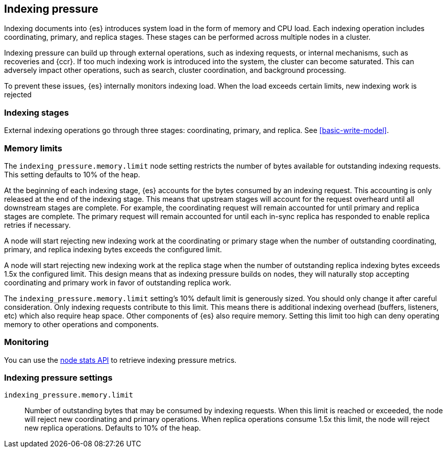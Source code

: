 [[index-modules-indexing-pressure]]
== Indexing pressure

Indexing documents into {es} introduces system load in the form of memory and
CPU load. Each indexing operation includes coordinating, primary, and replica
stages. These stages can be performed across multiple nodes in a cluster.

Indexing pressure can build up through external operations, such as indexing
requests, or internal mechanisms, such as recoveries and {ccr}. If too much
indexing work is introduced into the system, the cluster can become saturated.
This can adversely impact other operations, such as search, cluster
coordination, and background processing.

To prevent these issues, {es} internally monitors indexing load. When the load
exceeds certain limits, new indexing work is rejected

[discrete]
[[indexing-stages]]
=== Indexing stages

External indexing operations go through three stages: coordinating, primary, and
replica. See <<basic-write-model>>.

[discrete]
[[memory-limits]]
=== Memory limits

The `indexing_pressure.memory.limit` node setting restricts the number of bytes
available for outstanding indexing requests. This setting defaults to 10% of
the heap.

At the beginning of each indexing stage, {es} accounts for the
bytes consumed by an indexing request. This accounting is only released at the
end of the indexing stage. This means that upstream stages will account for the
request overheard until all downstream stages are complete. For example, the
coordinating request will remain accounted for until primary and replica
stages are complete. The primary request will remain accounted for until each
in-sync replica has responded to enable replica retries if necessary.

A node will start rejecting new indexing work at the coordinating or primary
stage when the number of outstanding coordinating, primary, and replica indexing
bytes exceeds the configured limit.

A node will start rejecting new indexing work at the replica stage when the
number of outstanding replica indexing bytes exceeds 1.5x the configured limit.
This design means that as indexing pressure builds on nodes, they will naturally
stop accepting coordinating and primary work in favor of outstanding replica
work.

The `indexing_pressure.memory.limit` setting's 10% default limit is generously
sized. You should only change it after careful consideration. Only indexing
requests contribute to this limit. This means there is additional indexing
overhead (buffers, listeners, etc) which also require heap space. Other
components of {es} also require memory. Setting this limit too high can deny
operating memory to other operations and components.

[discrete]
[[indexing-pressure-monitoring]]
=== Monitoring

You can use the
<<cluster-nodes-stats-api-response-body-indexing-pressure,node stats API>> to
retrieve indexing pressure metrics.

[discrete]
[[indexing-pressure-settings]]
=== Indexing pressure settings

`indexing_pressure.memory.limit`::
  Number of outstanding bytes that may be consumed by indexing requests. When
  this limit is reached or exceeded, the node will reject new coordinating and
  primary operations. When replica operations consume 1.5x this limit, the node
  will reject new replica operations. Defaults to 10% of the heap.
